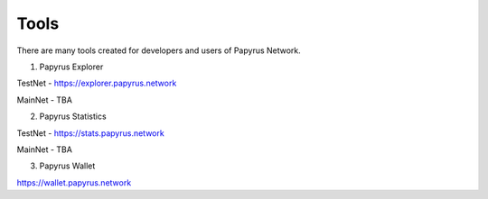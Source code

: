 Tools 
=====================

There are many tools created for developers and users of Papyrus Network.

1. Papyrus Explorer

TestNet - https://explorer.papyrus.network 

MainNet - TBA

2. Papyrus Statistics

TestNet - https://stats.papyrus.network 

MainNet - TBA

3. Papyrus Wallet

https://wallet.papyrus.network 

